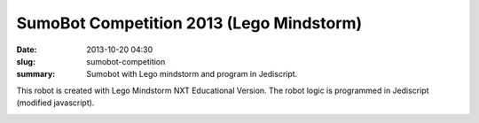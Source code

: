 #########################################
SumoBot Competition 2013 (Lego Mindstorm)
#########################################

:date: 2013-10-20 04:30
:slug: sumobot-competition
:summary: Sumobot with Lego mindstorm and program in Jediscript.

This robot is created with Lego Mindstorm NXT Educational Version. 
The robot logic is programmed in Jediscript (modified javascript).

.. image:: |filename|/images/rikishi-1.jpg
   :width: 400px
   :alt: Rikishi (Front View)

.. image:: |filename|/images/rikishi-2.jpg
   :width: 400px
   :alt: Rikishi (Side View)

.. image:: |filename|/images/rikishi-3.jpg
   :width: 400px
   :alt: Rikishi (Top View)
